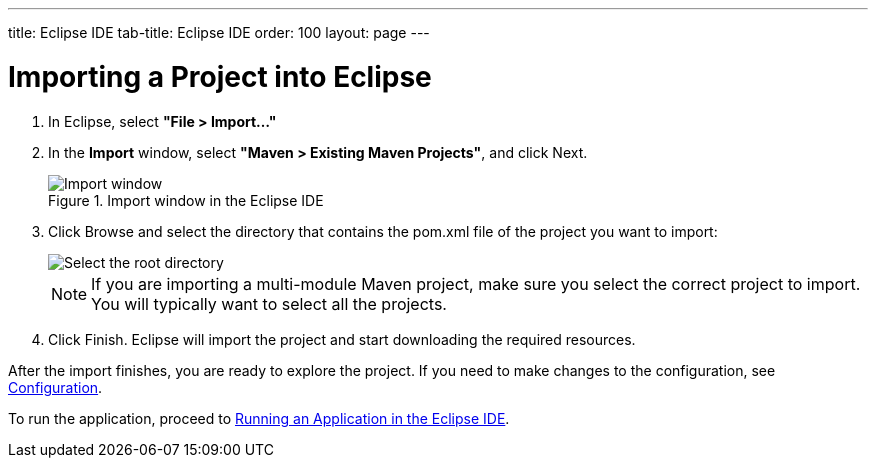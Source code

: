 ---
title: Eclipse IDE
tab-title: Eclipse IDE
order: 100
layout: page
---

= Importing a Project into Eclipse

. In Eclipse, select *"File > Import..."*
. In the *Import* window, select *"Maven > Existing Maven Projects"*, and click [guibutton]#Next#.
+
.Import window in the Eclipse IDE
image::images/eclipse/import-window.png[Import window]

. Click [guibutton]#Browse# and select the directory that contains the [filename]#pom.xml# file of the project you want to import:
+
[.subtle]
image::images/eclipse/select-root-directory.png[Select the root directory]
+
NOTE: If you are importing a multi-module Maven project, make sure you select the correct project to import.
You will typically want to select all the projects.

. Click [guibutton]#Finish#.
Eclipse will import the project and start downloading the required resources.

After the import finishes, you are ready to explore the project.
If you need to make changes to the configuration, see <<{articles}/configuration/properties#, Configuration>>.

To run the application, proceed to <<../running/eclipse#, Running an Application in the Eclipse IDE>>.
